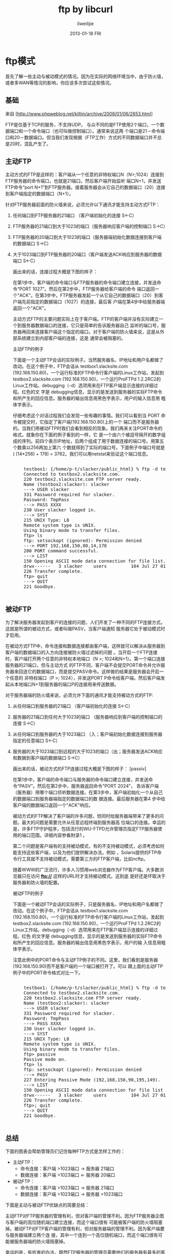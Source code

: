 #+TITLE:     ftp by libcurl
#+AUTHOR:    liweilijie
#+EMAIL:     liweilijie@gmail.com
#+DATE:      2013-01-18 FRI
#+DESCRIPTION: ftp by libcurl
#+KEYWORDS: ftp
#+CATEGORIES: C
#+LANGUAGE:  en
#+OPTIONS:   H:3 num:t toc:t \n:nil @:t ::t |:t ^:{} -:t f:t *:t <:t
#+OPTIONS:   TeX:t LaTeX:t skip:nil d:nil todo:t pri:nil tags:not-in-toc
#+INFOJS_OPT: view:nil toc:nil ltoc:t mouse:underline buttons:0 path:http://orgmode.org/org-info.js
#+EXPORT_SELECT_TAGS: export
#+EXPORT_EXCLUDE_TAGS: noexport
#+LINK_UP:   /liweilijie
#+LINK_HOME: /liweilijie
#+XSLT:

* ftp模式

  首先了解一些主动与被动模式的情况。因为在实际的网络环境当中，由于防火墙，或者多WAN等情况的影响，你应该多次尝试这些情况。

** 基础

来自 [http://www.phpweblog.net/killjin/archive/2008/01/06/2653.html]

FTP是仅基于TCP的服务，不支持UDP。 与众不同的是FTP使用2个端口，一个数据端口和一个命令端口（也可叫做控制端口）。通常来说这两
个端口是21－命令端口和20－数据端口。但当我们发现根据（FTP工作）方式的不同数据端口并不总是20时，混乱产生了。

** 主动FTP

主动方式的FTP是这样的：客户端从一个任意的非特权端口N（N>;1024）连接到FTP服务器的命令端口，也就是21端口。然后客户端开始监听
端口N+1，并发送FTP命令“port N+1”到FTP服务器。接着服务器会从它自己的数据端口（20）连接到客户端指定的数据端口（N+1）。

针对FTP服务器前面的防火墙来说，必须允许以下通讯才能支持主动方式FTP：

 1. 任何端口到FTP服务器的21端口 （客户端初始化的连接 S<-C）
 2. FTP服务器的21端口到大于1023的端口（服务器响应客户端的控制端口 S->C）
 3. FTP服务器的20端口到大于1023的端口（服务器端初始化数据连接到客户端的数据端口 S->C）
 4. 大于1023端口到FTP服务器的20端口（客户端发送ACK响应到服务器的数据端口 S<-C）

    画出来的话，连接过程大概是下图的样子：

    在第1步中，客户端的命令端口与FTP服务器的命令端口建立连接，并发送命令“PORT 1027”。然后在第2步中，FTP服务器给客户端的命令
    端口返回一个"ACK"。在第3步中，FTP服务器发起一个从它自己的数据端口（20）到客户端先前指定的数据端口（1027）的连接，最后客
    户端在第4步中给服务器端返回一个"ACK"。

    主动方式FTP的主要问题实际上在于客户端。FTP的客户端并没有实际建立一个到服务器数据端口的连接，它只是简单的告诉服务器自己
    监听的端口号，服务器再回来连接客户端这个指定的端口。对于客户端的防火墙来说，这是从外部系统建立到内部客户端的连接，这是
    通常会被阻塞的。

    主动FTP的例子

    下面是一个主动FTP会话的实际例子。当然服务器名、IP地址和用户名都做了改动。在这个例子中，FTP会话从
     testbox1.slacksite.com (192.168.150.80)，一个运行标准的FTP命令行客户端的Linux工作站，发起到testbox2.slacksite.com
    (192.168.150.90)，一个运行ProFTPd 1.2.2RC2的Linux工作站。debugging（-d）选项用来在FTP客户端显示连接的详细过程。红色的文
    字是 debugging信息，显示的是发送到服务器的实际FTP命令和所产生的回应信息。服务器的输出信息用黑色字表示，用户的输入信息用
    粗体字表示。

    仔细考虑这个对话过程我们会发现一些有趣的事情。我们可以看到当 PORT 命令被提交时，它指定了客户端(192.168.150.80)上的一个
    端口而不是服务器的。当我们用被动FTP时我们会看到相反的现象。我们再来关注PORT命令的格式。就象你在下面的例子看到的一样，它
    是一个由六个被逗号隔开的数字组成的序列。前四个表示IP地址，后两个组成了用于数据连接的端口号。用第五个数乘以256再加上第六
    个数就得到了实际的端口号。下面例子中端口号就是( (14*256) + 178) = 3762。我们可以用netstat来验证这个端口信息。

	#+BEGIN_HTML
	<div class="cnblogs_Highlighter">
	<pre class="brush:bash">

	    testbox1: {/home/p-t/slacker/public_html} % ftp -d testbox2
	    Connected to testbox2.slacksite.com.
	    220 testbox2.slacksite.com FTP server ready.
	    Name (testbox2:slacker): slacker
	    ---> USER slacker
	    331 Password required for slacker.
	    Password: TmpPass
	    ---> PASS XXXX
	    230 User slacker logged in.
	    ---> SYST
	    215 UNIX Type: L8
	    Remote system type is UNIX.
	    Using binary mode to transfer files.
	    ftp> ls
	    ftp: setsockopt (ignored): Permission denied
	    ---> PORT 192,168,150,80,14,178
	    200 PORT command successful.
	    ---> LIST
	    150 Opening ASCII mode data connection for file list.
	    drwx------   3 slacker    users         104 Jul 27 01:45 public_html
	    226 Transfer complete.
	    ftp> quit
	    ---> QUIT
	    221 Goodbye.

	</pre>
	</div>
	#+END_HTML


** 被动FTP

    为了解决服务器发起到客户的连接的问题，人们开发了一种不同的FTP连接方式。这就是所谓的被动方式，或者叫做PASV，当客户端通知
    服务器它处于被动模式时才启用。

    在被动方式FTP中，命令连接和数据连接都由客户端，这样就可以解决从服务器到客户端的数据端口的入方向连接被防火墙过滤掉的问题
    。当开启一个FTP连接时，客户端打开两个任意的非特权本地端口（N >; 1024和N+1）。第一个端口连接服务器的21端口，但与主动方式
    的FTP不同，客户端不会提交PORT命令并允许服务器来回连它的数据端口，而是提交PASV命令。这样做的结果是服务器会开启一个任意的
    非特权端口（P >; 1024），并发送PORT P命令给客户端。然后客户端发起从本地端口N+1到服务器的端口P的连接用来传送数据。

    对于服务器端的防火墙来说，必须允许下面的通讯才能支持被动方式的FTP:

     1. 从任何端口到服务器的21端口 （客户端初始化的连接 S<-C）
     2. 服务器的21端口到任何大于1023的端口 （服务器响应到客户端的控制端口的连接 S->C）
     3. 从任何端口到服务器的大于1023端口 （入；客户端初始化数据连接到服务器指定的任意端口 S<-C）
     4. 服务器的大于1023端口到远程的大于1023的端口（出；服务器发送ACK响应和数据到客户端的数据端口 S->C）

        画出来的话，被动方式的FTP连接过程大概是下图的样子：
        [passiv]

        在第1步中，客户端的命令端口与服务器的命令端口建立连接，并发送命令“PASV”。然后在第2步中，服务器返回命令"PORT 2024"，
        告诉客户端（服务器）用哪个端口侦听数据连接。在第3步中，客户端初始化一个从自己的数据端口到服务器端指定的数据端口的数
        据连接。最后服务器在第4 步中给客户端的数据端口返回一个"ACK"响应。

        被动方式的FTP解决了客户端的许多问题，但同时给服务器端带来了更多的问题。最大的问题是需要允许从任意远程终端到服务器高
        位端口的连接。幸运的是，许多FTP守护程序，包括流行的WU-FTPD允许管理员指定FTP服务器使用的端口范围。详细内容参看附录1
        。

        第二个问题是客户端有的支持被动模式，有的不支持被动模式，必须考虑如何能支持这些客户端，以及为他们提供解决办法。例如
        ，Solaris提供的FTP命令行工具就不支持被动模式，需要第三方的FTP客户端，比如ncftp。

        随着WWW的广泛流行，许多人习惯用web浏览器作为FTP客户端。大多数浏览器只在访问 *ftp://* 这样的URL时才支持被动模式。这到底
        是好还是坏取决于服务器和防火墙的配置。

        被动FTP的例子

        下面是一个被动FTP会话的实际例子，只是服务器名、IP地址和用户名都做了改动。在这个例子中，FTP会话从
         testbox1.slacksite.com (192.168.150.80)，一个运行标准的FTP命令行客户端的Linux工作站，发起到testbox2.slacksite.com
        (192.168.150.90)，一个运行ProFTPd 1.2.2RC2的Linux工作站。debugging（-d）选项用来在FTP客户端显示连接的详细过程。红色
        的文字是 debugging信息，显示的是发送到服务器的实际FTP命令和所产生的回应信息。服务器的输出信息用黑色字表示，用户的输
        入信息用粗体字表示。

        注意此例中的PORT命令与主动FTP例子的不同。这里，我们看到是服务器(192.168.150.90)而不是客户端的一个端口被打开了。可以
        跟上面的主动FTP例子中的PORT命令格式对比一下。


	     #+BEGIN_HTML
	     <div class="cnblogs_Highlighter">
	     <pre class="brush:bash">

		     testbox1: {/home/p-t/slacker/public_html} % ftp -d testbox2
		     Connected to testbox2.slacksite.com.
		     220 testbox2.slacksite.com FTP server ready.
		     Name (testbox2:slacker): slacker
		     ---> USER slacker
		     331 Password required for slacker.
		     Password: TmpPass
		     ---> PASS XXXX
		     230 User slacker logged in.
		     ---> SYST
		     215 UNIX Type: L8
		     Remote system type is UNIX.
		     Using binary mode to transfer files.
		     ftp> passive
		     Passive mode on.
		     ftp> ls
		     ftp: setsockopt (ignored): Permission denied
		     ---> PASV
		     227 Entering Passive Mode (192,168,150,90,195,149).
		     ---> LIST
		     150 Opening ASCII mode data connection for file list
		     drwx------   3 slacker    users         104 Jul 27 01:45 public_html
		     226 Transfer complete.
		     ftp>; quit
		     ---> QUIT
		     221 Goodbye.

	     </pre>
	     </div>
	     #+END_HTML



** 总结

        下面的图表会帮助管理员们记住每种FTP方式是怎样工作的：

        - 主动FTP：
           + 命令连接：客户端 >1023端口 -> 服务器 21端口
           + 数据连接：客户端 >1023端口 <- 服务器 20端口

        - 被动FTP：
           + 命令连接：客户端 >1023端口 -> 服务器 21端口
           + 数据连接：客户端 >1023端口 -> 服务器 >1023端口

        下面是主动与被动FTP优缺点的简要总结：

        主动FTP对FTP服务器的管理有利，但对客户端的管理不利。因为FTP服务器企图与客户端的高位随机端口建立连接，而这个端口很有
        可能被客户端的防火墙阻塞掉。被动FTP对FTP客户端的管理有利，但对服务器端的管理不利。因为客户端要与服务器端建立两个连
        接，其中一个连到一个高位随机端口，而这个端口很有可能被服务器端的防火墙阻塞掉。

        幸运的是，有折衷的办法。既然FTP服务器的管理员需要他们的服务器有最多的客户连接，那么必须得支持被动FTP。我们可以通过
        为FTP服务器指定一个有限的端口范围来减小服务器高位端口的暴露。这样，不在这个范围的任何端口会被服务器的防火墙阻塞。虽
        然这没有消除所有针对服务器的危险，但它大大减少了危险。详细信息参看附录1。

        参考资料

        O'Reilly出版的《组建Internet防火墙》（第二版，Brent Chapman，Elizabeth Zwicky著）是一本很不错的参考资料。里面讲述了各
        种Internet协议如何工作，以及有关防火墙的例子。

        最权威的FTP参考资料是RFC 959，它是FTP协议的官方规范。RFC的资料可以从许多网站上下载，例如：ftp://nic.merit.edu/
        documents/rfc/rfc0959.txt 。

